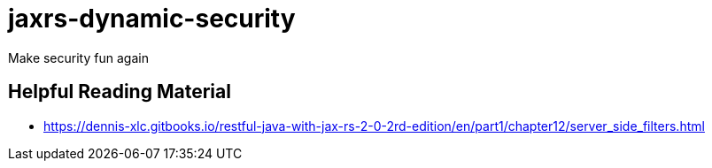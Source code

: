 = jaxrs-dynamic-security

Make security fun again

== Helpful Reading Material 

* https://dennis-xlc.gitbooks.io/restful-java-with-jax-rs-2-0-2rd-edition/en/part1/chapter12/server_side_filters.html
